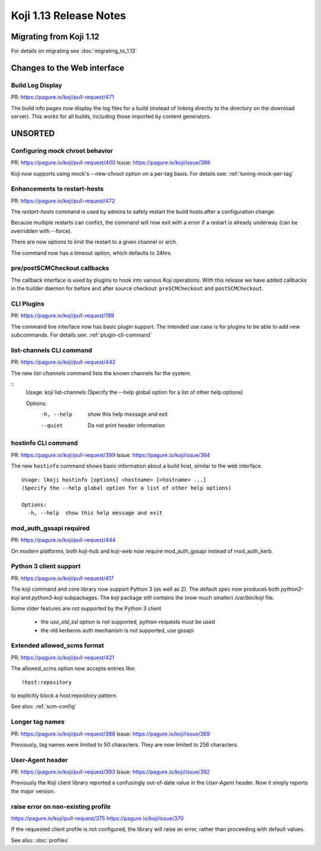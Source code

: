 Koji 1.13 Release Notes
=======================

Migrating from Koji 1.12
------------------------

For details on migrating see :doc:`migrating_to_1.13`


Changes to the Web interface
----------------------------

Build Log Display
^^^^^^^^^^^^^^^^^

PR: https://pagure.io/koji/pull-request/471

The build info pages now display the log files for a build (instead of linking
directly to the directory on the download server). This works for all builds,
including those imported by content generators.


UNSORTED
--------

Configuring mock chroot behavior
^^^^^^^^^^^^^^^^^^^^^^^^^^^^^^^^

PR: https://pagure.io/koji/pull-request/400
Issue: https://pagure.io/koji/issue/398

Koji now supports using mock's --new-chroot option on a per-tag basis.
For details see: :ref:`tuning-mock-per-tag`


Enhancements to restart-hosts
^^^^^^^^^^^^^^^^^^^^^^^^^^^^^

PR: https://pagure.io/koji/pull-request/472


The `restart-hosts` command is used by admins to safely restart the build hosts
after a configuration change.

Because multiple restarts can confict, the command will now exit with a error
if a restart is already underway (can be overridden with --force).

There are now options to limit the restart to a given channel or arch.

The command now has a timeout option, which defaults to 24hrs.


pre/postSCMCheckout callbacks
^^^^^^^^^^^^^^^^^^^^^^^^^^^^^

The callback interface is used by plugins to hook into various Koji operations.
With this release we have added callbacks in the builder daemon for before and
after source checkout: ``preSCMCheckout`` and ``postSCMCheckout``.


CLI Plugins
^^^^^^^^^^^

PR: https://pagure.io/koji/pull-request/199

The command line interface now has basic plugin support. The intended use case
is for plugins to be able to add new subcommands.
For details see: :ref:`plugin-cli-command`


list-channels CLI command
^^^^^^^^^^^^^^^^^^^^^^^^^

PR: https://pagure.io/koji/pull-request/442

The new `list-channels` command lists the known channels for the system.

::
    Usage: koji list-channels
    (Specify the --help global option for a list of other help options)

    Options:
      -h, --help  show this help message and exit
      --quiet     Do not print header information


hostinfo CLI command
^^^^^^^^^^^^^^^^^^^^

PR: https://pagure.io/koji/pull-request/399
Issue: https://pagure.io/koji/issue/364

The new ``hostinfo`` command shows basic information about a build host,
similar to the web interface.

::

    Usage: lkoji hostinfo [options] <hostname> [<hostname> ...]
    (Specify the --help global option for a list of other help options)

    Options:
      -h, --help  show this help message and exit


mod_auth_gssapi required
^^^^^^^^^^^^^^^^^^^^^^^^

PR: https://pagure.io/koji/pull-request/444

On modern platforms, both koji-hub and koji-web now require
mod_auth_gssapi instead of mod_auth_kerb.


Python 3 client support
^^^^^^^^^^^^^^^^^^^^^^^

PR: https://pagure.io/koji/pull-request/417

The koji command and core library now support Python 3 (as well as 2). The
default spec now produces both `python2-koji` and `python3-koji` subpackages.
The `koji` package still contains the (now much smaller) `/usr/bin/koji` file.

Some older features are not supported by the Python 3 client

    * the `use_old_ssl` option is not supported, python-requests must be used
    * the old kerberos auth mechanism is not supported, use gssapi


Extended allowed_scms format
^^^^^^^^^^^^^^^^^^^^^^^^^^^^

PR: https://pagure.io/koji/pull-request/421

The allowed_scms option now accepts entries like:

::

    !host:repository

to explicitly block a host:repository pattern.

See also: :ref:`scm-config`



Longer tag names
^^^^^^^^^^^^^^^^

PR: https://pagure.io/koji/pull-request/388
Issue: https://pagure.io/koji/issue/369

Previously, tag names were limited to 50 characters. They are now limited
to 256 characters.


User-Agent header
^^^^^^^^^^^^^^^^^

PR: https://pagure.io/koji/pull-request/393
Issue: https://pagure.io/koji/issue/392

Previously the Koji client library reported a confusingly out-of-date value
in the `User-Agent` header. Now it simply reports the major version.


raise error on non-existing profile
^^^^^^^^^^^^^^^^^^^^^^^^^^^^^^^^^^^

https://pagure.io/koji/pull-request/375
https://pagure.io/koji/issue/370

If the requested client profile is not configured, the library will raise an
error, rather than proceeding with default values.

See also: :doc:`profiles`
